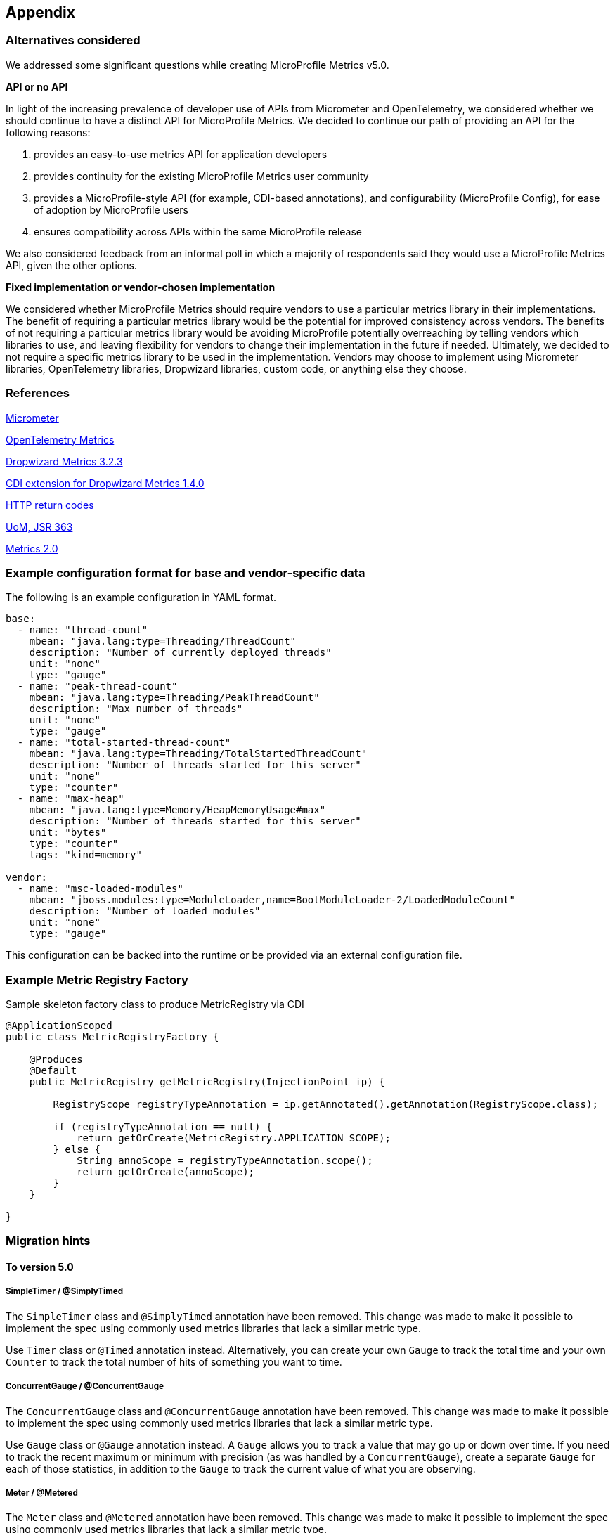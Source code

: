 //
// Copyright (c) 2016, 2018 Contributors to the Eclipse Foundation
//
// See the NOTICE file(s) distributed with this work for additional
// information regarding copyright ownership.
//
// Licensed under the Apache License, Version 2.0 (the "License");
// you may not use this file except in compliance with the License.
// You may obtain a copy of the License at
//
//     http://www.apache.org/licenses/LICENSE-2.0
//
// Unless required by applicable law or agreed to in writing, software
// distributed under the License is distributed on an "AS IS" BASIS,
// WITHOUT WARRANTIES OR CONDITIONS OF ANY KIND, either express or implied.
// See the License for the specific language governing permissions and
// limitations under the License.
//

[#appendix]
== Appendix

=== Alternatives considered

We addressed some significant questions while creating MicroProfile Metrics v5.0.

*API or no API*

In light of the increasing prevalence of developer use of APIs from Micrometer and OpenTelemetry, we considered whether we should continue to have a distinct API for MicroProfile Metrics. We decided to continue our path of providing an API for the following reasons:

1. provides an easy-to-use metrics API for application developers
2. provides continuity for the existing MicroProfile Metrics user community
3. provides a MicroProfile-style API (for example, CDI-based annotations), and configurability (MicroProfile Config), for ease of adoption by MicroProfile users
4. ensures compatibility across APIs within the same MicroProfile release

We also considered feedback from an informal poll in which a majority of respondents said they would use a MicroProfile Metrics API, given the other options.


*Fixed implementation or vendor-chosen implementation*

We considered whether MicroProfile Metrics should require vendors to use a particular metrics library in their implementations. The benefit of requiring a particular metrics library would be the potential for improved consistency across vendors. The benefits of not requiring a particular metrics library would be avoiding MicroProfile potentially overreaching by telling vendors which libraries to use, and leaving flexibility for vendors to change their implementation in the future if needed. Ultimately, we decided to not require a specific metrics library to be used in the implementation. Vendors may choose to implement using Micrometer libraries, OpenTelemetry libraries, Dropwizard libraries, custom code, or anything else they choose.


[[references]]
=== References

https://micrometer.io/[Micrometer]

https://opentelemetry.io/docs/reference/specification/metrics/[OpenTelemetry Metrics]

https://github.com/dropwizard/metrics/tree/v3.2.3[Dropwizard Metrics 3.2.3]

https://github.com/astefanutti/metrics-cdi/tree/1.4.0[CDI extension for Dropwizard Metrics 1.4.0]

https://www.w3.org/Protocols/rfc2616/rfc2616-sec10.html[HTTP return codes]

https://github.com/unitsofmeasurement[UoM, JSR 363]

http://metrics20.org/spec/[Metrics 2.0]

=== Example configuration format for base and vendor-specific data


The following is an example configuration in YAML format.

[source]
----
base:
  - name: "thread-count"
    mbean: "java.lang:type=Threading/ThreadCount"
    description: "Number of currently deployed threads"
    unit: "none"
    type: "gauge"
  - name: "peak-thread-count"
    mbean: "java.lang:type=Threading/PeakThreadCount"
    description: "Max number of threads"
    unit: "none"
    type: "gauge"
  - name: "total-started-thread-count"
    mbean: "java.lang:type=Threading/TotalStartedThreadCount"
    description: "Number of threads started for this server"
    unit: "none"
    type: "counter"
  - name: "max-heap"
    mbean: "java.lang:type=Memory/HeapMemoryUsage#max"
    description: "Number of threads started for this server"
    unit: "bytes"
    type: "counter"
    tags: "kind=memory"

vendor:
  - name: "msc-loaded-modules"
    mbean: "jboss.modules:type=ModuleLoader,name=BootModuleLoader-2/LoadedModuleCount"
    description: "Number of loaded modules"
    unit: "none"
    type: "gauge"
----

This configuration can be backed into the runtime or be provided via an external configuration file.

[[metric-registry-factory]]
=== Example Metric Registry Factory

.Sample skeleton factory class to produce MetricRegistry via CDI
[source, java]
----
@ApplicationScoped
public class MetricRegistryFactory {

    @Produces
    @Default
    public MetricRegistry getMetricRegistry(InjectionPoint ip) {

        RegistryScope registryTypeAnnotation = ip.getAnnotated().getAnnotation(RegistryScope.class);

        if (registryTypeAnnotation == null) {
            return getOrCreate(MetricRegistry.APPLICATION_SCOPE);
        } else {
            String annoScope = registryTypeAnnotation.scope();
            return getOrCreate(annoScope);
        }
    }

}

----

=== Migration hints

[[migration-hint-to-50]]
==== To version 5.0

===== SimpleTimer / @SimplyTimed

The `SimpleTimer` class and `@SimplyTimed` annotation have been removed.  This change was made to make it possible to implement the spec using commonly used metrics libraries that lack a similar metric type.

Use `Timer` class or `@Timed` annotation instead.  Alternatively, you can create your own `Gauge` to track the total time and your own `Counter` to track the total number of hits of something you want to time.

===== ConcurrentGauge / @ConcurrentGauge

The `ConcurrentGauge` class and `@ConcurrentGauge` annotation have been removed.  This change was made to make it possible to implement the spec using commonly used metrics libraries that lack a similar metric type.

Use `Gauge` class or `@Gauge` annotation instead. A `Gauge` allows you to track a value that may go up or down over time. If you need to track the recent maximum or minimum with precision (as was handled by a `ConcurrentGauge`), create a separate `Gauge` for each of those statistics, in addition to the `Gauge` to track the current value of what you are observing.

===== Meter / @Metered

The `Meter` class and `@Metered` annotation have been removed.  This change was made to make it possible to implement the spec using commonly used metrics libraries that lack a similar metric type.

Use `Counter` class or `@Counted` annotation instead. Tools, such as Prometheus, are able to compute the rate of increase of an observed metric over a specified period of time.

===== Snapshot

The `Snapshot` class has been modified to avoid restricting the list of percentiles to a fixed set of percentile values. This change was made in anticipation of making the list of percentiles be configurable in the future. As in prior releases, the `Timer` and `Histogram` classes still track the 50th, 75th, 95th, 98th, 99th, and 99.9th percentiles in the corresponding `Snapshot`.

Use `snapshot.percentileValues()` method, then iterate over the returned array of `PercentileValue` objects to find the value at the specific percentile you're interested in.

===== Metric names

The `base_`, `vendor_` and `application_` prefixes for metric names that were used in prior releases have been replaced by a tag named `mp_scope` with value `base`, `vendor`, or `application` (you can also register metrics with custom scopes).

When using the Prometheus format output from the `/metrics` endpoint, use `metric_name{mp_scope="scopeValue",...}` instead of `scopeValue_metric_name{...}` where `metric_name` is the Prometheus-formatted name of your metric and `scopeValue` is one of `base`, `vendor`, `application` or a custom value.



